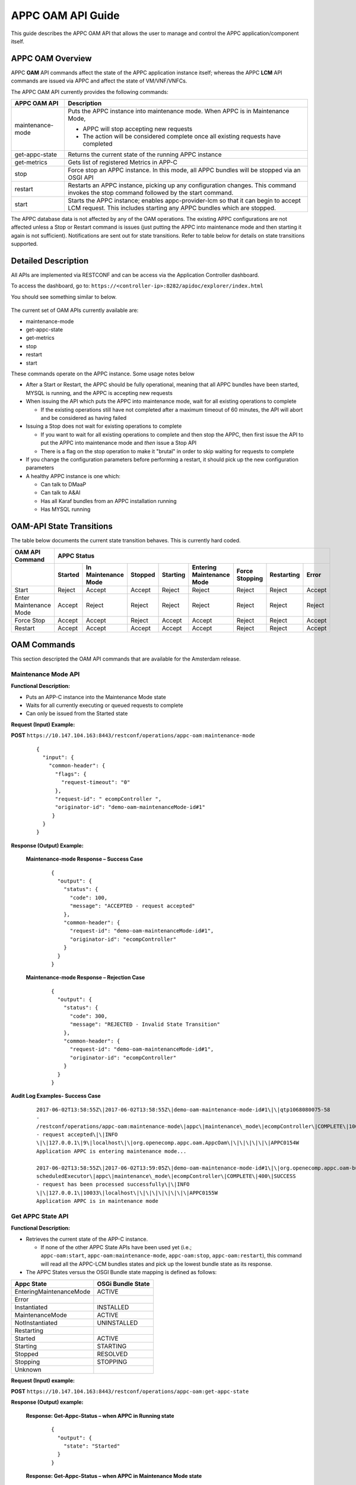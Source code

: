 .. ============LICENSE_START==========================================
.. ===================================================================
.. Copyright © 2017 AT&T Intellectual Property. All rights reserved.
.. ===================================================================
.. Licensed under the Creative Commons License, Attribution 4.0 Intl.  (the "License");
.. you may not use this documentation except in compliance with the License.
.. You may obtain a copy of the License at
.. 
..  https://creativecommons.org/licenses/by/4.0/
.. 
.. Unless required by applicable law or agreed to in writing, software
.. distributed under the License is distributed on an "AS IS" BASIS,
.. WITHOUT WARRANTIES OR CONDITIONS OF ANY KIND, either express or implied.
.. See the License for the specific language governing permissions and
.. limitations under the License.
.. ============LICENSE_END============================================
.. ECOMP is a trademark and service mark of AT&T Intellectual Property.

APPC OAM API Guide
==================

This guide describes the APPC OAM API that allows the user to manage and control the APPC application/component itself.

APPC OAM Overview
-----------------

APPC **OAM** API commands affect the state of the APPC application instance itself; whereas the APPC **LCM** API commands are issued via APPC and affect the state of VM/VNF/VNFCs.

The APPC OAM API currently provides the following commands:

+--------------------+--------------------------------------------------------------------------------------------------------------------------------------------------------------+
| **APPC OAM API**   | **Description**                                                                                                                                              |
+====================+==============================================================================================================================================================+
| maintenance-mode   | Puts the APPC instance into maintenance mode. When APPC is in Maintenance Mode,                                                                              |
|                    |                                                                                                                                                              |
|                    | -  APPC will stop accepting new requests                                                                                                                     |
|                    |                                                                                                                                                              |
|                    | -  The action will be considered complete once all existing requests have completed                                                                          |
+--------------------+--------------------------------------------------------------------------------------------------------------------------------------------------------------+
| get-appc-state     | Returns the current state of the running APPC instance                                                                                                       |
+--------------------+--------------------------------------------------------------------------------------------------------------------------------------------------------------+
| get-metrics        | Gets list of registered Metrics in APP-C                                                                                                                     |
+--------------------+--------------------------------------------------------------------------------------------------------------------------------------------------------------+
| stop               | Force stop an APPC instance. In this mode, all APPC bundles will be stopped via an OSGI API                                                                  |
+--------------------+--------------------------------------------------------------------------------------------------------------------------------------------------------------+
| restart            | Restarts an APPC instance, picking up any configuration changes. This command invokes the stop command followed by the start command.                        |
+--------------------+--------------------------------------------------------------------------------------------------------------------------------------------------------------+
| start              | Starts the APPC instance; enables appc-provider-lcm so that it can begin to accept LCM request. This includes starting any APPC bundles which are stopped.   |
+--------------------+--------------------------------------------------------------------------------------------------------------------------------------------------------------+

The APPC database data is not affected by any of the OAM operations. The existing APPC configurations are not affected unless a Stop or Restart command is issues (just putting the APPC into maintenance mode and then starting it again is not sufficient). Notifications are sent out for state transitions. Refer to table below for details on state transitions supported.

Detailed Description
--------------------

All APIs are implemented via RESTCONF and can be access via the Application Controller dashboard.

To access the dashboard, go to: ``https://<controller-ip>:8282/apidoc/explorer/index.html``

You should see something similar to below.

	.. image:: media/AppcAPIdocdiagram.png

The current set of OAM APIs currently available are:

-  maintenance-mode
-  get-appc-state
-  get-metrics
-  stop
-  restart
-  start

These commands operate on the APPC instance. Some usage notes below

-  After a Start or Restart, the APPC should be fully operational, meaning that all APPC bundles have been started, MYSQL is running, and the APPC is accepting new requests

-  When issuing the API which puts the APPC into maintenance mode, wait for all existing operations to complete

   -  If the existing operations still have not completed after a maximum timeout of 60 minutes, the API will abort and be considered as having failed

-  Issuing a Stop does not wait for existing operations to complete

   -  If you want to wait for all existing operations to complete and then stop the APPC, then first issue the API to put the APPC into maintenance mode and \ *then* issue a Stop API

   -  There is a flag on the stop operation to make it "brutal" in order to skip waiting for requests to complete

-  If you change the configuration parameters before performing a restart, it should pick up the new configuration parameters

-  A healthy APPC instance is one which:

   -  Can talk to DMaaP
   -  Can talk to A&AI
   -  Has all Karaf bundles from an APPC installation running
   -  Has MYSQL running

OAM-API State Transitions 
--------------------------

The table below documents the current state transition behaves. This is currently hard coded.

+--------------------------+-------------------+----------------------------+----------------+-----------------+----------------------------------+-----------------------+------------------+-------------+
| **OAM API Command**      |                                                 **APPC Status**                                                                                                               |
+==========================+===================+============================+================+=================+==================================+=======================+==================+=============+
|                          | **Started**       | **In Maintenance Mode**    | **Stopped**    | **Starting**    | **Entering Maintenance Mode**    | **Force Stopping**    | **Restarting**   | **Error**   |
+--------------------------+-------------------+----------------------------+----------------+-----------------+----------------------------------+-----------------------+------------------+-------------+
| Start                    | Reject            | Accept                     | Accept         | Reject          | Reject                           | Reject                | Reject           | Accept      |
+--------------------------+-------------------+----------------------------+----------------+-----------------+----------------------------------+-----------------------+------------------+-------------+
| Enter Maintenance Mode   | Accept            | Reject                     | Reject         | Reject          | Reject                           | Reject                | Reject           | Reject      |
+--------------------------+-------------------+----------------------------+----------------+-----------------+----------------------------------+-----------------------+------------------+-------------+
| Force Stop               | Accept            | Accept                     | Reject         | Accept          | Accept                           | Reject                | Reject           | Accept      |
+--------------------------+-------------------+----------------------------+----------------+-----------------+----------------------------------+-----------------------+------------------+-------------+
| Restart                  | Accept            | Accept                     | Accept         | Accept          | Accept                           | Reject                | Reject           | Accept      |
+--------------------------+-------------------+----------------------------+----------------+-----------------+----------------------------------+-----------------------+------------------+-------------+

OAM Commands
------------

This section descripted the OAM API commands that are available for the Amsterdam release.

Maintenance Mode API
~~~~~~~~~~~~~~~~~~~~

**Functional Description:**

-  Puts an APP-C instance into the Maintenance Mode state
-  Waits for all currently executing or queued requests to complete
-  Can only be issued from the Started state

 

**Request (Input) Example:**

**POST** ``https://10.147.104.163:8443/restconf/operations/appc-oam:maintenance-mode``

  ::

      {
        "input": {
          "common-header": {
            "flags": {
              "request-timeout": "0"
            },
            "request-id": " ecompController ",
            "originator-id": "demo-oam-maintenanceMode-id#1"
           }
        }
      }

     

**Response (Output) Example:**

  **Maintenance-mode Response – Success Case**
  
   ::

       {
         "output": {
           "status": {
             "code": 100,
             "message": "ACCEPTED - request accepted"
           },
           "common-header": {
             "request-id": "demo-oam-maintenanceMode-id#1",
             "originator-id": "ecompController"
           }
         }
       }

    
  **Maintenance-mode Response – Rejection Case**

   ::
	
       {
         "output": {
           "status": {
             "code": 300,
             "message": "REJECTED - Invalid State Transition"
           },
           "common-header": {
             "request-id": "demo-oam-maintenanceMode-id#1",
             "originator-id": "ecompController"
           }
         }
       }

	   
**Audit Log Examples- Success Case**

  ::

    2017-06-02T13:58:55Z\|2017-06-02T13:58:55Z\|demo-oam-maintenance-mode-id#1\|\|qtp1068080075-58
    -
    /restconf/operations/appc-oam:maintenance-mode\|appc\|maintenance\_mode\|ecompController\|COMPLETE\|100\|ACCEPTED
    - request accepted\|\|INFO
    \|\|127.0.0.1\|9\|localhost\|\|org.openecomp.appc.oam.AppcOam\|\|\|\|\|\|\|APPC0154W
    Application APPC is entering maintenance mode...

    2017-06-02T13:58:55Z\|2017-06-02T13:59:05Z\|demo-oam-maintenance-mode-id#1\|\|org.openecomp.appc.oam-bundle
    scheduledExecutor\|appc\|maintenance\_mode\|ecompController\|COMPLETE\|400\|SUCCESS
    - request has been processed successfully\|\|INFO
    \|\|127.0.0.1\|10033\|localhost\|\|\|\|\|\|\|\|\|APPC0155W
    Application APPC is in maintenance mode

Get APPC State API
~~~~~~~~~~~~~~~~~~

**Functional Description:**

-  Retrieves the current state of the APP-C instance. 

   -  If none of the other APPC State APIs have been used yet (i.e.; ``appc-oam:start``, ``appc-oam:maintenance-mode``, ``appc-oam:stop``, ``appc-oam:restart``), this command will read all the APPC-LCM bundles states and pick up the lowest bundle state as its response.

-  The APPC States versus the OSGI Bundle state mapping is defined as
   follows:

+---------------------------+-------------------------+
| **Appc State**            | **OSGi Bundle State**   |
+===========================+=========================+
| EnteringMaintenanceMode   | ACTIVE                  |
+---------------------------+-------------------------+
| Error                     |                         |
+---------------------------+-------------------------+
| Instantiated              | INSTALLED               |
+---------------------------+-------------------------+
| MaintenanceMode           | ACTIVE                  |
+---------------------------+-------------------------+
| NotInstantiated           | UNINSTALLED             |
+---------------------------+-------------------------+
| Restarting                |                         |
+---------------------------+-------------------------+
| Started                   | ACTIVE                  |
+---------------------------+-------------------------+
| Starting                  | STARTING                |
+---------------------------+-------------------------+
| Stopped                   | RESOLVED                |
+---------------------------+-------------------------+
| Stopping                  | STOPPING                |
+---------------------------+-------------------------+
| Unknown                   |                         |
+---------------------------+-------------------------+

**Request (Input) example:**

**POST**  ``https://10.147.104.163:8443/restconf/operations/appc-oam:get-appc-state``

**Response (Output) example:**

  **Response: Get-Appc-Status – when APPC in Running state**
	
    ::
  
       {
         "output": {
           "state": "Started"
         }
       }

  **Response: Get-Appc-Status – when APPC in Maintenance Mode state**

    ::	

       {
         "output": {
           "state": "MaintenanceMode"
         }
       }

  **Response: Get-Appc-Status – when APPC in Entering-Maintenance-Mode state**

    ::
	  
       {
         "output": {
           "state": "EnteringMaintenanceMode"
         }
       }

  **Response: Get-Appc-Status – when APPC in Error state** 
  
   ::

       {
         "output": {
           "state": "Error"
       }


Get Metrics API
~~~~~~~~~~~~~~~

**Functional Description:**

-  This operation gets list of registered Metrics in APPC.
-  Metrics service must be enabled.

**Request (Input) example:**

**POST** ``https://10.147.104.163:8443/restconf/operations/appc-oam:get-metrics``

**Response (Output) example:**

    **Response: get-metrics-Status – when APPC Metrics service is not enabled**
	
   ::

       {
         "errors": {
           "error": [
             {
               "error-type": "application",
               "error-tag": "operation-failed",
               "error-message": "Metric Service not enabled",
               "error-info": "<severity>error</severity>"
             }
           ]
         }
       }


Stop API
~~~~~~~~

**Functional Description:**

-  Force stops the APPC bundles that accept LCM requests
-  Does not wait for any currently executing or queued requests to complete
-  Can be issued from the Started, Maintenance Mode, Starting or Entering Maintenance Mode states,

**Request (Input) example:**

**POST** ``https://10.147.104.163:8443/restconf/operations/appc-oam:stop``
 
  :: 

       {
         "input": {
            "common-header": {
              "flags": {
                "request-timeout": "0"
              },
              "request-id": "ecompController",,
              "originator-id": " demo-oam-stop-id#1"
            }
          }
       }

**Response (Output) example:**

  **Stop Response – Success Case**  Expand source
  
  ::

		{
		   "output": {
			 "status": {
			   "code": 100,
			   "message": "ACCEPTED - request accepted"
			 },
			 "common-header": {
			   "request-id": "demo-oam-stop-id#1",
			   "originator-id": "ecompController"
			 }
			}
		}

Restart API
~~~~~~~~~~~

**Functional Description:**

-  Restarts an APP-C instance
-  Does not wait for any currently executing or queued requests to complete
-  Can be issued from any state
-  Restart command will

   -  Tell dispatcher to start to reject new APPC LCM operation requests
   -  Immediately kill all currently running APPC LCM operations
   -  Stops all APPC bundles
   -  Stop MYSQL
   -  Start MYSQL
   -  Start all APPC Bundles
   -  Tell dispatcher to allow APPC to start accepting operations
   -  Return success

-  APPC DB data should not be affected
-  Any configuration parameters which were changed prior to the restart have been picked up

**Request (Input) example:**

**POST** ``https://10.147.104.163:8443/restconf/operations/appc-oam:restart``
 
  ::

    {
      "input": {
        "common-header" : {
          "originator-id" : "ecompController",
          "request-id" : "demo-oam-restart-id#1"
        }
      }
    }

**Response (Output) example:**

    **Restart Response – Success Case**
	
       ::
	 
		{
		  "output": {
		    "status": {
		      "code": 100,
		      "message": "ACCEPTED - request accepted"
		    },
		    "common-header": {
		      "request-id": "demo-oam-restart-id#1",
		      "originator-id": "ecompController"
		    }
		  }
		}

    **Restart Response – Rejection case**  Expand source
	
       ::

		{
		  "output": {
		    "status": {
		      "code": 300,
		      "message": "REJECTED - Restart API is not allowed when APPC is in the Restarting state."
		    },
		    "common-header": {
		      "request-id": "demo-oam-restart-id#1",
		      "originator-id": "ecompController"
		    }
		  }
		}

**Audit Log Examples - Success Case**

  ::

		C2017-06-23T16:11:02Z\|2017-06-23T16:11:02Z\|demo-oam-restart-id#1\|\|qtp1752316482-134
		-
		/restconf/operations/appc-oam:restart\|appc\|restart\|ecompController\|COMPLETE\|100\|ACCEPTED
		- request accepted\|\|INFO
		\|\|127.0.0.1\|13\|localhost\|\|org.openecomp.appc.oam.AppcOam\|\|\|\|\|\|\|APPC0162W
		Application APPC is Restarting

		2017-06-23T16:11:02Z\|2017-06-23T16:11:51Z\|demo-oam-restart-id#1\|\|org.openecomp.appc.oam-bundle
		scheduledExecutor\|appc\|restart\|ecompController\|COMPLETE\|400\|SUCCESS
		- request has been processed successfully\|\|INFO
		\|\|127.0.0.1\|49198\|localhost\|\|org.openecomp.appc.oam.AppcOam\|\|\|\|\|\|\|APPC0157I
		Application APPC is Started



Start API
~~~~~~~~~

**Functional Description:**

-  Starts an APP-C instance
-  Can only be issued from the Stopped or Maintenance Mode states    

**Request (Input) example:**

**POST** ``https://10.147.104.163:8443/restconf/operations/appc-oam:start``
     
  ::	

    {
      "input": {
        "common-header": {
          "flags": {
            "request-timeout": "0"
          },
          "request-id": "ecompController",
          "originator-id": "demo-oam-start-id#1"
        }
      }
    }

     
**Response (Output) example:**

    **Response: appc-oam:start – Success case**
	
	  ::

		{
		  "output": {
		    "status": {
		      "code": 100,
		      "message": "ACCEPTED - request accepted"
		    },
		    "common-header": {
		      "request-id": "demo-oam-start-id#1",
		      "originator-id": "ecompController"
		    }
		  }
		}

    **Response: appc-oam-status – Rejection case**
	
	  ::

		{
		  "output": {
		    "status": {
		      "code": 300,
		      "message": "REJECTED - Invalid State Transition"
		    },
		    "common-header": {
		      "request-id": "demo-oam-start-id#1",
		      "originator-id": "ecompController"
		    }
		  }
		}

**Audit Log Examples**

    **Audit Log - Rejection** 
	
	  ::

		2017-06-02T13:58:39Z\|2017-06-02T13:58:39Z\|\|\|qtp1068080075-57 -
		/restconf/operations/appc-oam:start\|\|\|\|ERROR\|300\|REJECTED -
		Invalid State Transition\|\|INFO
		\|\|\|15\|\|\|org.openecomp.appc.oam.AppcOam\|\|\|\|\|\|\|APPC0156I
		Application APPC is starting...

    **Audit Log - Success case**
	
	  ::

		2017-06-02T13:59:16Z\|2017-06-02T13:59:16Z\|demo-oam-start-id#1\|\|qtp1068080075-58-
		/restconf/operations/appc-oam:start\|appc\|start\|ecompController\|COMPLETE\|100\|ACCEPTED
		- request accepted\|\|INFO
		\|\|127.0.0.1\|2\|localhost\|\|org.openecomp.appc.oam.AppcOam\|\|\|\|\|\|\|APPC0156I
		Application APPC is starting...
		2017-06-02T13:59:16Z\|2017-06-02T13:59:17Z\|demo-oam-start-id#1\|\|org.openecomp.appc.oam-bundle
		scheduledExecutor\|appc\|start\|ecompController\|COMPLETE\|400\|SUCCESS
		- request has been processed successfully\|\|INFO
		\|\|127.0.0.1\|1007\|localhost\|\|\|\|\|\|\|\|\|APPC0157I
		Application APPC is started

